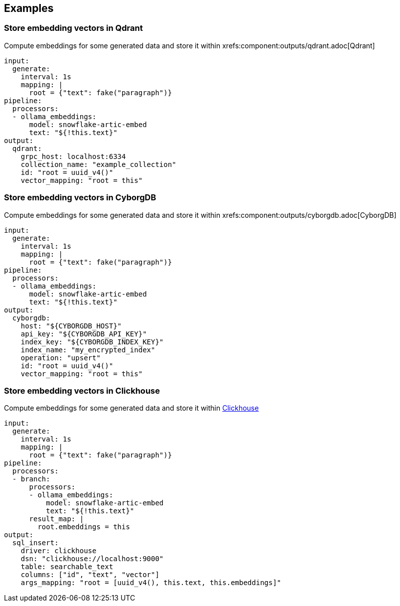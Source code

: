 // This content is autogenerated. Do not edit manually.

== Examples

=== Store embedding vectors in Qdrant

Compute embeddings for some generated data and store it within xrefs:component:outputs/qdrant.adoc[Qdrant]

[source,yaml]
----
input:
  generate:
    interval: 1s
    mapping: |
      root = {"text": fake("paragraph")}
pipeline:
  processors:
  - ollama_embeddings:
      model: snowflake-artic-embed
      text: "${!this.text}"
output:
  qdrant:
    grpc_host: localhost:6334
    collection_name: "example_collection"
    id: "root = uuid_v4()"
    vector_mapping: "root = this"
----

=== Store embedding vectors in CyborgDB

Compute embeddings for some generated data and store it within xrefs:component:outputs/cyborgdb.adoc[CyborgDB]

[source,yaml]
----
input:
  generate:
    interval: 1s
    mapping: |
      root = {"text": fake("paragraph")}
pipeline:
  processors:
  - ollama_embeddings:
      model: snowflake-artic-embed
      text: "${!this.text}"
output:
  cyborgdb:
    host: "${CYBORGDB_HOST}"
    api_key: "${CYBORGDB_API_KEY}"
    index_key: "${CYBORGDB_INDEX_KEY}"
    index_name: "my_encrypted_index"
    operation: "upsert"
    id: "root = uuid_v4()"
    vector_mapping: "root = this"
----

=== Store embedding vectors in Clickhouse

Compute embeddings for some generated data and store it within https://clickhouse.com/[Clickhouse^]

[source,yaml]
----
input:
  generate:
    interval: 1s
    mapping: |
      root = {"text": fake("paragraph")}
pipeline:
  processors:
  - branch:
      processors:
      - ollama_embeddings:
          model: snowflake-artic-embed
          text: "${!this.text}"
      result_map: |
        root.embeddings = this
output:
  sql_insert:
    driver: clickhouse
    dsn: "clickhouse://localhost:9000"
    table: searchable_text
    columns: ["id", "text", "vector"]
    args_mapping: "root = [uuid_v4(), this.text, this.embeddings]"
----


